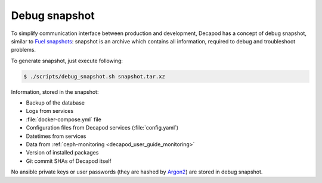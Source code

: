 .. _decapod_user_guide_debug_snapshot:


Debug snapshot
==============

To simplify communication interface between production and development,
Decapod has a concept of debug snapshot, similar to `Fuel snapshots
<http://docs.openstack.org/developer/fuel-docs/userdocs/fuel-user-guide/maintain-environment/create-snapshot.html>`_: snapshot is an archive which contains all
information, required to debug and troubleshoot problems.

To generate snapshot, just execute following:

.. code-block:: console

    $ ./scripts/debug_snapshot.sh snapshot.tar.xz

Information, stored in the snapshot:

* Backup of the database
* Logs from services
* :file:`docker-compose.yml` file
* Configuration files from Decapod services (:file:`config.yaml`)
* Datetimes from services
* Data from :ref:`ceph-monitoring <decapod_user_guide_monitoring>`
* Version of installed packages
* Git commit SHAs of Decapod itself

No ansible private keys or user passwords (they are hashed by `Argon2
<https://github.com/p-h-c/phc-winner-argon2>`_) are stored in debug
snapshot.

